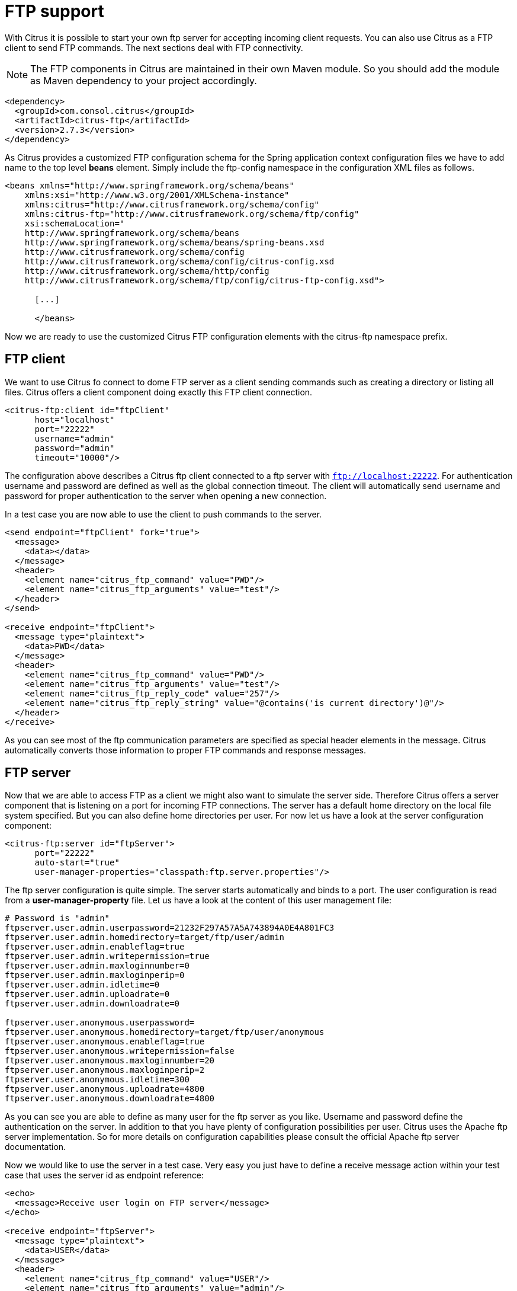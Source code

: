 [[ftp]]
= FTP support

With Citrus it is possible to start your own ftp server for accepting incoming client requests. You can also use Citrus as a FTP client to send FTP commands. The next sections deal with FTP connectivity.

NOTE: The FTP components in Citrus are maintained in their own Maven module. So you should add the module as Maven dependency to your project accordingly.

[source,xml]
----
<dependency>
  <groupId>com.consol.citrus</groupId>
  <artifactId>citrus-ftp</artifactId>
  <version>2.7.3</version>
</dependency>
----

As Citrus provides a customized FTP configuration schema for the Spring application context configuration files we have to add name to the top level *beans* element. Simply include the ftp-config namespace in the configuration XML files as follows.

[source,xml]
----
<beans xmlns="http://www.springframework.org/schema/beans"
    xmlns:xsi="http://www.w3.org/2001/XMLSchema-instance"
    xmlns:citrus="http://www.citrusframework.org/schema/config"
    xmlns:citrus-ftp="http://www.citrusframework.org/schema/ftp/config"
    xsi:schemaLocation="
    http://www.springframework.org/schema/beans
    http://www.springframework.org/schema/beans/spring-beans.xsd
    http://www.citrusframework.org/schema/config
    http://www.citrusframework.org/schema/config/citrus-config.xsd
    http://www.citrusframework.org/schema/http/config
    http://www.citrusframework.org/schema/ftp/config/citrus-ftp-config.xsd">

      [...]

      </beans>
----

Now we are ready to use the customized Citrus FTP configuration elements with the citrus-ftp namespace prefix.

[[ftp-client]]
== FTP client

We want to use Citrus fo connect to dome FTP server as a client sending commands such as creating a directory or listing all files. Citrus offers a client component doing exactly this FTP client connection.

[source,xml]
----
<citrus-ftp:client id="ftpClient"
      host="localhost"
      port="22222"
      username="admin"
      password="admin"
      timeout="10000"/>
----

The configuration above describes a Citrus ftp client connected to a ftp server with `ftp://localhost:22222`. For authentication username and password are defined as well as the global connection timeout. The client will automatically send username and password for proper authentication to the server when opening a new connection.

In a test case you are now able to use the client to push commands to the server.

[source,xml]
----
<send endpoint="ftpClient" fork="true">
  <message>
    <data></data>
  </message>
  <header>
    <element name="citrus_ftp_command" value="PWD"/>
    <element name="citrus_ftp_arguments" value="test"/>
  </header>
</send>

<receive endpoint="ftpClient">
  <message type="plaintext">
    <data>PWD</data>
  </message>
  <header>
    <element name="citrus_ftp_command" value="PWD"/>
    <element name="citrus_ftp_arguments" value="test"/>
    <element name="citrus_ftp_reply_code" value="257"/>
    <element name="citrus_ftp_reply_string" value="@contains('is current directory')@"/>
  </header>
</receive>
----

As you can see most of the ftp communication parameters are specified as special header elements in the message. Citrus automatically converts those information to proper FTP commands and response messages.

[[ftp-server]]
== FTP server

Now that we are able to access FTP as a client we might also want to simulate the server side. Therefore Citrus offers a server component that is listening on a port for incoming FTP connections. The server has a default home directory on the local file system specified. But you can also define home directories per user. For now let us have a look at the server configuration component:

[source,xml]
----
<citrus-ftp:server id="ftpServer">
      port="22222"
      auto-start="true"
      user-manager-properties="classpath:ftp.server.properties"/>
----

The ftp server configuration is quite simple. The server starts automatically and binds to a port. The user configuration is read from a *user-manager-property* file. Let us have a look at the content of this user management file:

[source,xml]
----
# Password is "admin"
ftpserver.user.admin.userpassword=21232F297A57A5A743894A0E4A801FC3
ftpserver.user.admin.homedirectory=target/ftp/user/admin
ftpserver.user.admin.enableflag=true
ftpserver.user.admin.writepermission=true
ftpserver.user.admin.maxloginnumber=0
ftpserver.user.admin.maxloginperip=0
ftpserver.user.admin.idletime=0
ftpserver.user.admin.uploadrate=0
ftpserver.user.admin.downloadrate=0

ftpserver.user.anonymous.userpassword=
ftpserver.user.anonymous.homedirectory=target/ftp/user/anonymous
ftpserver.user.anonymous.enableflag=true
ftpserver.user.anonymous.writepermission=false
ftpserver.user.anonymous.maxloginnumber=20
ftpserver.user.anonymous.maxloginperip=2
ftpserver.user.anonymous.idletime=300
ftpserver.user.anonymous.uploadrate=4800
ftpserver.user.anonymous.downloadrate=4800
----

As you can see you are able to define as many user for the ftp server as you like. Username and password define the authentication on the server. In addition to that you have plenty of configuration possibilities per user. Citrus uses the Apache ftp server implementation. So for more details on configuration capabilities please consult the official Apache ftp server documentation.

Now we would like to use the server in a test case. Very easy you just have to define a receive message action within your test case that uses the server id as endpoint reference:

[source,xml]
----
<echo>
  <message>Receive user login on FTP server</message>
</echo>

<receive endpoint="ftpServer">
  <message type="plaintext">
    <data>USER</data>
  </message>
  <header>
    <element name="citrus_ftp_command" value="USER"/>
    <element name="citrus_ftp_arguments" value="admin"/>
  </header>
</receive>

<send endpoint="ftpServer">
  <message type="plaintext">
    <data>OK</data>
  </message>
</send>

<echo>
  <message>Receive user password on FTP server</message>
</echo>

<receive endpoint="ftpServer">
  <message type="plaintext">
    <data>PASS</data>
  </message>
  <header>
    <element name="citrus_ftp_command" value="PASS"/>
    <element name="citrus_ftp_arguments" value="admin"/>
  </header>
</receive>

<send endpoint="ftpServer">
  <message type="plaintext"">
    <data>OK</data>
  </message>
</send>
----

The listing above shows two incoming commands representing a user login. We indicate with re send actions that we would link the server to respond with positive feedback and to accept the login. As we have a fully qualified ftp server running the client can also push files read directories and more. All incoming commands can be validated inside a test case.